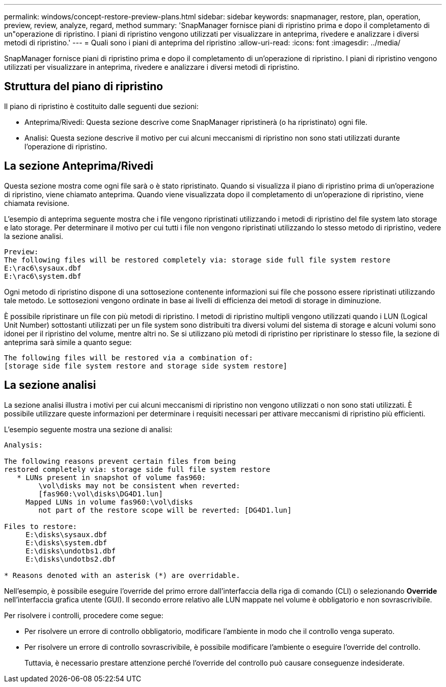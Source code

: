 ---
permalink: windows/concept-restore-preview-plans.html 
sidebar: sidebar 
keywords: snapmanager, restore, plan, operation, preview, review, analyze, regard, method 
summary: 'SnapManager fornisce piani di ripristino prima e dopo il completamento di un"operazione di ripristino. I piani di ripristino vengono utilizzati per visualizzare in anteprima, rivedere e analizzare i diversi metodi di ripristino.' 
---
= Quali sono i piani di anteprima del ripristino
:allow-uri-read: 
:icons: font
:imagesdir: ../media/


[role="lead"]
SnapManager fornisce piani di ripristino prima e dopo il completamento di un'operazione di ripristino. I piani di ripristino vengono utilizzati per visualizzare in anteprima, rivedere e analizzare i diversi metodi di ripristino.



== Struttura del piano di ripristino

Il piano di ripristino è costituito dalle seguenti due sezioni:

* Anteprima/Rivedi: Questa sezione descrive come SnapManager ripristinerà (o ha ripristinato) ogni file.
* Analisi: Questa sezione descrive il motivo per cui alcuni meccanismi di ripristino non sono stati utilizzati durante l'operazione di ripristino.




== La sezione Anteprima/Rivedi

Questa sezione mostra come ogni file sarà o è stato ripristinato. Quando si visualizza il piano di ripristino prima di un'operazione di ripristino, viene chiamato anteprima. Quando viene visualizzata dopo il completamento di un'operazione di ripristino, viene chiamata revisione.

L'esempio di anteprima seguente mostra che i file vengono ripristinati utilizzando i metodi di ripristino del file system lato storage e lato storage. Per determinare il motivo per cui tutti i file non vengono ripristinati utilizzando lo stesso metodo di ripristino, vedere la sezione analisi.

[listing]
----
Preview:
The following files will be restored completely via: storage side full file system restore
E:\rac6\sysaux.dbf
E:\rac6\system.dbf
----
Ogni metodo di ripristino dispone di una sottosezione contenente informazioni sui file che possono essere ripristinati utilizzando tale metodo. Le sottosezioni vengono ordinate in base ai livelli di efficienza dei metodi di storage in diminuzione.

È possibile ripristinare un file con più metodi di ripristino. I metodi di ripristino multipli vengono utilizzati quando i LUN (Logical Unit Number) sottostanti utilizzati per un file system sono distribuiti tra diversi volumi del sistema di storage e alcuni volumi sono idonei per il ripristino del volume, mentre altri no. Se si utilizzano più metodi di ripristino per ripristinare lo stesso file, la sezione di anteprima sarà simile a quanto segue:

[listing]
----
The following files will be restored via a combination of:
[storage side file system restore and storage side system restore]
----


== La sezione analisi

La sezione analisi illustra i motivi per cui alcuni meccanismi di ripristino non vengono utilizzati o non sono stati utilizzati. È possibile utilizzare queste informazioni per determinare i requisiti necessari per attivare meccanismi di ripristino più efficienti.

L'esempio seguente mostra una sezione di analisi:

[listing]
----
Analysis:

The following reasons prevent certain files from being
restored completely via: storage side full file system restore
   * LUNs present in snapshot of volume fas960:
        \vol\disks may not be consistent when reverted:
        [fas960:\vol\disks\DG4D1.lun]
     Mapped LUNs in volume fas960:\vol\disks
        not part of the restore scope will be reverted: [DG4D1.lun]

Files to restore:
     E:\disks\sysaux.dbf
     E:\disks\system.dbf
     E:\disks\undotbs1.dbf
     E:\disks\undotbs2.dbf

* Reasons denoted with an asterisk (*) are overridable.
----
Nell'esempio, è possibile eseguire l'override del primo errore dall'interfaccia della riga di comando (CLI) o selezionando *Override* nell'interfaccia grafica utente (GUI). Il secondo errore relativo alle LUN mappate nel volume è obbligatorio e non sovrascrivibile.

Per risolvere i controlli, procedere come segue:

* Per risolvere un errore di controllo obbligatorio, modificare l'ambiente in modo che il controllo venga superato.
* Per risolvere un errore di controllo sovrascrivibile, è possibile modificare l'ambiente o eseguire l'override del controllo.
+
Tuttavia, è necessario prestare attenzione perché l'override del controllo può causare conseguenze indesiderate.


